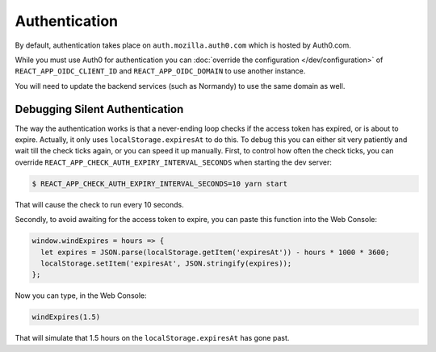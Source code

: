 Authentication
==============

By default, authentication takes place on ``auth.mozilla.auth0.com`` which is
hosted by Auth0.com.

While you must use Auth0 for authentication you can
:doc:`override the configuration </dev/configuration>` of
``REACT_APP_OIDC_CLIENT_ID`` and ``REACT_APP_OIDC_DOMAIN`` to use another
instance.

You will need to update the backend services (such as Normandy) to use the
same domain as well.

Debugging Silent Authentication
-------------------------------
The way the authentication works is that a never-ending loop checks if the
access token has expired, or is about to expire. Actually, it only uses
``localStorage.expiresAt`` to do this. To debug this you can either sit very
patiently and wait till the check ticks again, or you can speed it up manually.
First, to control how often the check ticks, you can override
``REACT_APP_CHECK_AUTH_EXPIRY_INTERVAL_SECONDS`` when starting the dev server:

.. code-block:: bash

    $ REACT_APP_CHECK_AUTH_EXPIRY_INTERVAL_SECONDS=10 yarn start

That will cause the check to run every 10 seconds.

Secondly, to avoid awaiting for the access token to expire, you can paste this
function into the Web Console:

.. code-block:: javascript

   window.windExpires = hours => {
     let expires = JSON.parse(localStorage.getItem('expiresAt')) - hours * 1000 * 3600;
     localStorage.setItem('expiresAt', JSON.stringify(expires));
   };

Now you can type, in the Web Console:

.. code-block:: javascript

   windExpires(1.5)

That will simulate that 1.5 hours on the ``localStorage.expiresAt`` has gone
past.
